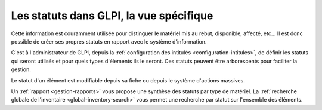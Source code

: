 Les statuts dans GLPI, la vue spécifique
----------------------------------------

Cette information est couramment utilisée pour distinguer le matériel mis au rebut, disponible, affecté, etc... Il est donc possible de créer ses propres statuts en rapport avec le système d'information.

C'est à l'administrateur de GLPI, depuis la :ref:`configuration des intitulés <configuration-intitules>`, de définir les statuts qui seront utilisés et pour quels types d'élements ils le seront. Ces statuts peuvent être arborescents pour faciliter la gestion.

Le statut d'un élément est modifiable depuis sa fiche ou depuis le système d'actions massives.

Un :ref:`rapport <gestion-rapports>` vous propose une synthèse des statuts par type de matériel. La :ref:`recherche globale de l'inventaire <global-inventory-search>` vous permet une recherche par statut sur l'ensemble des éléments.
